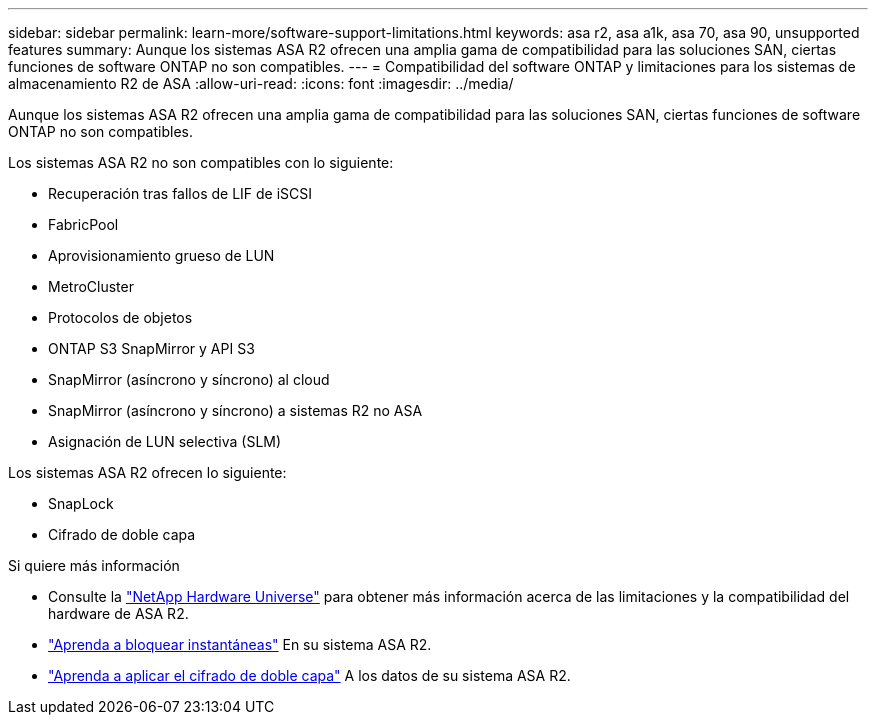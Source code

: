 ---
sidebar: sidebar 
permalink: learn-more/software-support-limitations.html 
keywords: asa r2, asa a1k, asa 70, asa 90, unsupported features 
summary: Aunque los sistemas ASA R2 ofrecen una amplia gama de compatibilidad para las soluciones SAN, ciertas funciones de software ONTAP no son compatibles. 
---
= Compatibilidad del software ONTAP y limitaciones para los sistemas de almacenamiento R2 de ASA
:allow-uri-read: 
:icons: font
:imagesdir: ../media/


[role="lead"]
Aunque los sistemas ASA R2 ofrecen una amplia gama de compatibilidad para las soluciones SAN, ciertas funciones de software ONTAP no son compatibles.

.Los sistemas ASA R2 no son compatibles con lo siguiente:
* Recuperación tras fallos de LIF de iSCSI
* FabricPool
* Aprovisionamiento grueso de LUN
* MetroCluster
* Protocolos de objetos
* ONTAP S3 SnapMirror y API S3
* SnapMirror (asíncrono y síncrono) al cloud
* SnapMirror (asíncrono y síncrono) a sistemas R2 no ASA
* Asignación de LUN selectiva (SLM)


.Los sistemas ASA R2 ofrecen lo siguiente:
* SnapLock
* Cifrado de doble capa


.Si quiere más información
* Consulte la link:https://hwu.netapp.com/["NetApp Hardware Universe"^] para obtener más información acerca de las limitaciones y la compatibilidad del hardware de ASA R2.
* link:../secure-data/ransomware-protection.html["Aprenda a bloquear instantáneas"] En su sistema ASA R2.
* link:../secure-data/encrypt-data-at-rest.html["Aprenda a aplicar el cifrado de doble capa"] A los datos de su sistema ASA R2.

